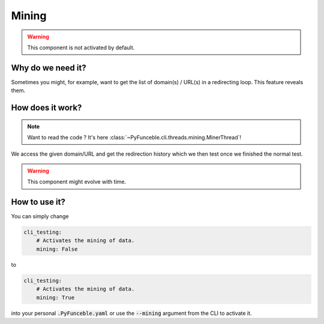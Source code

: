 Mining
------

.. warning::
    This component is not activated by default.

Why do we need it?
^^^^^^^^^^^^^^^^^^

Sometimes you might, for example, want to get the list of domain(s) / URL(s) in
a redirecting loop. This feature reveals them.

How does it work?
^^^^^^^^^^^^^^^^^

.. note::
    Want to read the code ? It's here
    :class:`~PyFunceble.cli.threads.mining.MinerThread`!

We access the given domain/URL and get the redirection history which we then
test once we finished the normal test.


.. warning::
    This component might evolve with time.

How to use it?
^^^^^^^^^^^^^^

You can simply change

.. code-block:: yaml

    cli_testing:
        # Activates the mining of data.
        mining: False

to

.. code-block:: yaml

    cli_testing:
        # Activates the mining of data.
        mining: True


into your personal :code:`.PyFunceble.yaml` or use the :code:`--mining` argument
from the CLI to activate it.
